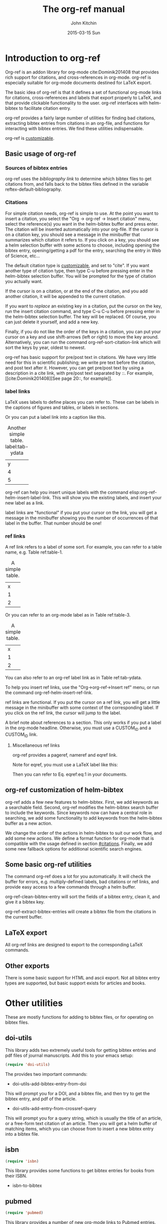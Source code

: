#+TITLE: The org-ref manual
#+AUTHOR: John Kitchin
#+DATE: 2015-03-15 Sun

* Introduction to org-ref
Org-ref is an addon library for org-mode cite:Dominik201408 that provides rich support for citations, and cross-references in org-mode. org-ref is especially suitable for org-mode documents destined for LaTeX export.

The basic idea of org-ref is that it defines a set of functional org-mode links for citations, cross-references and labels that export properly to LaTeX, and that provide clickable functionality to the user. org-ref interfaces with helm-bibtex to facilitate citation entry.

org-ref provides a fairly large number of utilities for finding bad citations, extracting bibtex entries from citations in an org-file, and functions for interacting with bibtex entries. We find these utilities indispensable.

org-ref is [[id:32B558A3-7B48-4581-982B-082017B0AEE8][customizable]].

** Basic usage of org-ref

*** Sources of bibtex entries
org-ref uses the [[bibliography link]] to determine which bibtex files to get citations from, and falls back to the bibtex files defined in the variable  reftex-default-bibliography.

*** Citations
    :PROPERTIES:
    :CUSTOM_ID: citations
    :END:
For simple citation needs, org-ref is simple to use. At the point you want to insert a citation, you select the "Org -> org-ref -> Insert citation" menu, select the reference(s) you want in the helm-bibtex buffer and press enter. The citation will be inserted automatically into your org-file. If the cursor is on a citation key, you should see a message in the minibuffer that summarizes which citation it refers to. If you click on a key, you should see a helm selection buffer with some actions to choose, including opening the bibtex entry, opening/getting a pdf for the entry, searching the entry in Web of Science, etc...

The default citation type is [[id:32B558A3-7B48-4581-982B-082017B0AEE8][customizable]], and set to "cite". If you want another type of citation type, then type C-u before pressing enter in the helm-bibtex selection buffer. You will be prompted for the type of citation you actually want.

If the cursor is on a citation, or at the end of the citation, and you add another citation, it will be appended to the current citation.

If you want to /replace/ an existing key in a citation, put the cursor on the key, run the insert citation command, and type C-u C-u before pressing enter in the helm-bibtex selection buffer. The key will be replaced. Of course, you can just delete it yourself, and add a new key.

Finally, if you do not like the order of the keys in a citation, you can put your cursor on a key and use shift-arrows (left or right) to move the key around. Alternatively, you can run the command org-ref-sort-citation-link which will sort the keys by year, oldest to newest.

org-ref has basic support for pre/post text in citations. We have very little need for this in scientific publishing; we write pre text before the citation, and post text after it. However, you can get pre/post text by using a description in a cite link, with pre/post text separated by ::. For example, [[cite:Dominik201408][See page 20::, for example]].

*** label links
LaTeX uses labels to define places you can refer to. These can be labels in the captions of figures and tables, or labels in sections.

Or you can put a label link into a caption like this.
#+caption: Another simple table. label:tab-ydata
| y |
| 4 |
| 5 |

org-ref can help you insert unique labels with the command elisp:org-ref-helm-insert-label-link. This will show you the existing labels, and insert your new label as a link.

label links are "functional" if you put your cursor on the link, you will get a message in the minibuffer showing you the number of occurrences of that label in the buffer. That number should be one!

*** ref links
A ref link refers to a label of some sort. For example, you can refer to a table name, e.g. Table ref:table-1.

#+tblname: table-1
#+caption: A simple table.
| x |
| 1 |
| 2 |

Or you can refer to an org-mode label as in Table ref:table-3.

#+label: table-3
#+caption: A simple table.
| x |
| 1 |
| 2 |

You can also refer to an org-ref label link as in Table ref:tab-ydata.

To help you insert ref links, use the "Org->org-ref->Insert ref" menu, or run the command org-ref-helm-insert-ref-link.

ref links are functional. If you put the cursor on a ref link, you will get a little message in the minibuffer with some context of the corresponding label. If you click on the ref link, the cursor will jump to the label.

A brief note about references to a section. This only works if you put a label in the org-mode headline. Otherwise, you must use a CUSTOM_ID and a CUSTOM_ID link.

**** Miscellaneous ref links
org-ref provides a pageref, nameref and eqref link.

Note for eqref, you must use a LaTeX label like this:


\begin{equation}
e^x = 4 \label{eq:1}
\end{equation}

Then you can refer to Eq. eqref:eq:1 in your documents.

** org-ref customization of helm-bibtex
org-ref adds a few new features to helm-bibtex. First, we add keywords as a searchable field. Second, org-ref modifies the helm-bibtex search buffer to include the keywords. Since keywords now can have a central role in searching, we add some functionality to add keywords from the helm-bibtex buffer as a new action.

We change the order of the actions in helm-bibtex to suit our work flow, and add some new actions. We define a format function for org-mode that is compatible with the usage defined in section [[#citations]]. Finally, we add some new fallback options for additional scientific search engines.

** Some basic org-ref utilities
The command org-ref does a lot for you automatically. It will check the buffer for errors, e.g. multiply-defined labels, bad citations or ref links, and provide easy access to a few commands through a helm buffer.

org-ref-clean-bibtex-entry will sort the fields of a bibtex entry, clean it, and give it a bibtex key.

org-ref-extract-bibtex-entries will create a bibtex file from the citations in the current buffer.

** LaTeX export
All org-ref links are designed to export to the corresponding LaTeX commands.

** Other exports
There is some basic support for HTML and ascii export. Not all bibtex entry types are supported, but basic support exists for articles and books.

* Other utilities
These are mostly functions for adding to bibtex files, or for operating on bibtex files.

** doi-utils
This library adds two extremely useful tools for getting bibtex entries and pdf files of journal manuscripts. Add this to your emacs setup:
#+BEGIN_SRC emacs-lisp
(require 'doi-utils)
#+END_SRC

The provides two important commands:

- doi-utils-add-bibtex-entry-from-doi
This will prompt you for a DOI, and a bibtex file, and then try to get the bibtex entry, and pdf of the article.


- doi-utils-add-entry-from-crossref-query
This will prompt you for a query string, which is usually the title of an article, or a free-form text citation of an article. Then you will get a helm buffer of matching items, which you can choose from to insert a new bibtex entry into a bibtex file.


** isbn
#+BEGIN_SRC emacs-lisp
(require 'isbn)
#+END_SRC

This library provides some functions to get bibtex entries for books from their ISBN.

- isbn-to-bibtex

** pubmed
#+BEGIN_SRC emacs-lisp
(require 'pubmed)
#+END_SRC

This library provides a number of new org-mode links to Pubmed entries. See http://www.ncbi.nlm.nih.gov/pmc/about/public-access-info/#p3 for details of these identifiers.

pmcid:PMC3498956

pmid:23162369

nihmsid:NIHMS395714

Also, you can retrieve a bibtex entry for a PMID with

- pubmed-insert-bibtex-from-pmid

** arxiv
#+BEGIN_SRC emacs-lisp
(require 'arxiv)
#+END_SRC

This library provides an org-mode link to http://arxiv.org entries:  arxiv:cond-mat/0410285, and a function to get a bibtex entry and pdfs for arxiv entries:

- arxiv-add-bibtex-entry
- arxiv-get-pdf

** sci-id
#+BEGIN_SRC emacs-lisp
(require 'sci-id)
#+END_SRC

This package just defines two new org-mode links for http://www.orcid.org, and http://www.researcherid.com. Here are two examples:

orcid:0000-0003-2625-9232

researcherid:A-2363-2010

** jmax-bibtex
These are functions I use often in bibtex files.

- jmax-bibtex-generate-longtitles
- jmax-bibtex-generate-shorttitles
- jmax-stringify-journal-name :: replace a journal name with a string in
     `jmax-bibtex-journal-abbreviations'
- jmax-set-journal-string :: in a bibtex entry run this to replace the journal
     with a string
- jmax-title-case-article :: title case the title in an article
- jmax-sentence-case-article :: sentence case the title in an article.

- jmax-replace-nonascii :: replace nonascii characters in a bibtex
     entry. Replacements are in `jmax-nonascii-latex-replacements'.

- jmax-title-case-article
- jmax-sentence-case-article

- jmax-bibtex-next-entry :: bound to M-n
- jmax-bibtex-previous-entry :: bound to M-p

- Functions to act on a bibtex entry or file
  - jmax-bibtex-hydra/body :: gives a hydra menu to a lot of useful functions.
  - jmax-bibtex-new-entry/body :: gives a hydra menu to add new bibtex entries.
  - jmax-bibtex-file/body :: gives a hydra menu of actions for the bibtex file


* Appendix
** Customizing org-ref
   :PROPERTIES:
   :ID:       32B558A3-7B48-4581-982B-082017B0AEE8
   :END:
You will probably want to customize a few variables before using org-ref extensively. One way to do this is through the Emacs customization interface: [[elisp:(customize-group "org-ref")]].

Here is my minimal setup:
#+BEGIN_SRC emacs-lisp
(setq reftex-default-bibliography '("~/Dropbox/bibliography/references.bib"))

(setq org-ref-bibliography-notes "~/Dropbox/bibliography/notes.org"
      org-ref-default-bibliography '("~/Dropbox/bibliography/references.bib")
      org-ref-pdf-directory "~/Dropbox/bibliography/bibtex-pdfs/")
#+END_SRC



* References
# <<bibliography link>>
bibliography:org-ref.bib
